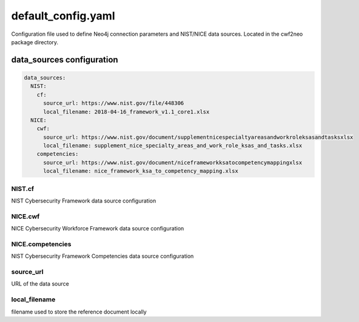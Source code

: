 ===================
default_config.yaml
===================

Configuration file used to define Neo4j connection parameters and
NIST/NICE data sources. Located in the cwf2neo package directory.


data_sources configuration
==========================

.. code-block:: yaml

    data_sources:
      NIST:
        cf:
          source_url: https://www.nist.gov/file/448306
          local_filename: 2018-04-16_framework_v1.1_core1.xlsx
      NICE:
        cwf:
          source_url: https://www.nist.gov/document/supplementnicespecialtyareasandworkroleksasandtasksxlsx
          local_filename: supplement_nice_specialty_areas_and_work_role_ksas_and_tasks.xlsx
        competencies:
          source_url: https://www.nist.gov/document/niceframeworkksatocompetencymappingxlsx
          local_filename: nice_framework_ksa_to_competency_mapping.xlsx

NIST.cf
"""""""
NIST Cybersecurity Framework data source configuration

NICE.cwf
""""""""
NICE Cybersecurity Workforce Framework data source configuration

NICE.competencies
"""""""""""""""""
NIST Cybersecurity Framework Competencies data source configuration

source_url
""""""""""
URL of the data source

local_filename
""""""""""""""
filename used to store the reference document locally
